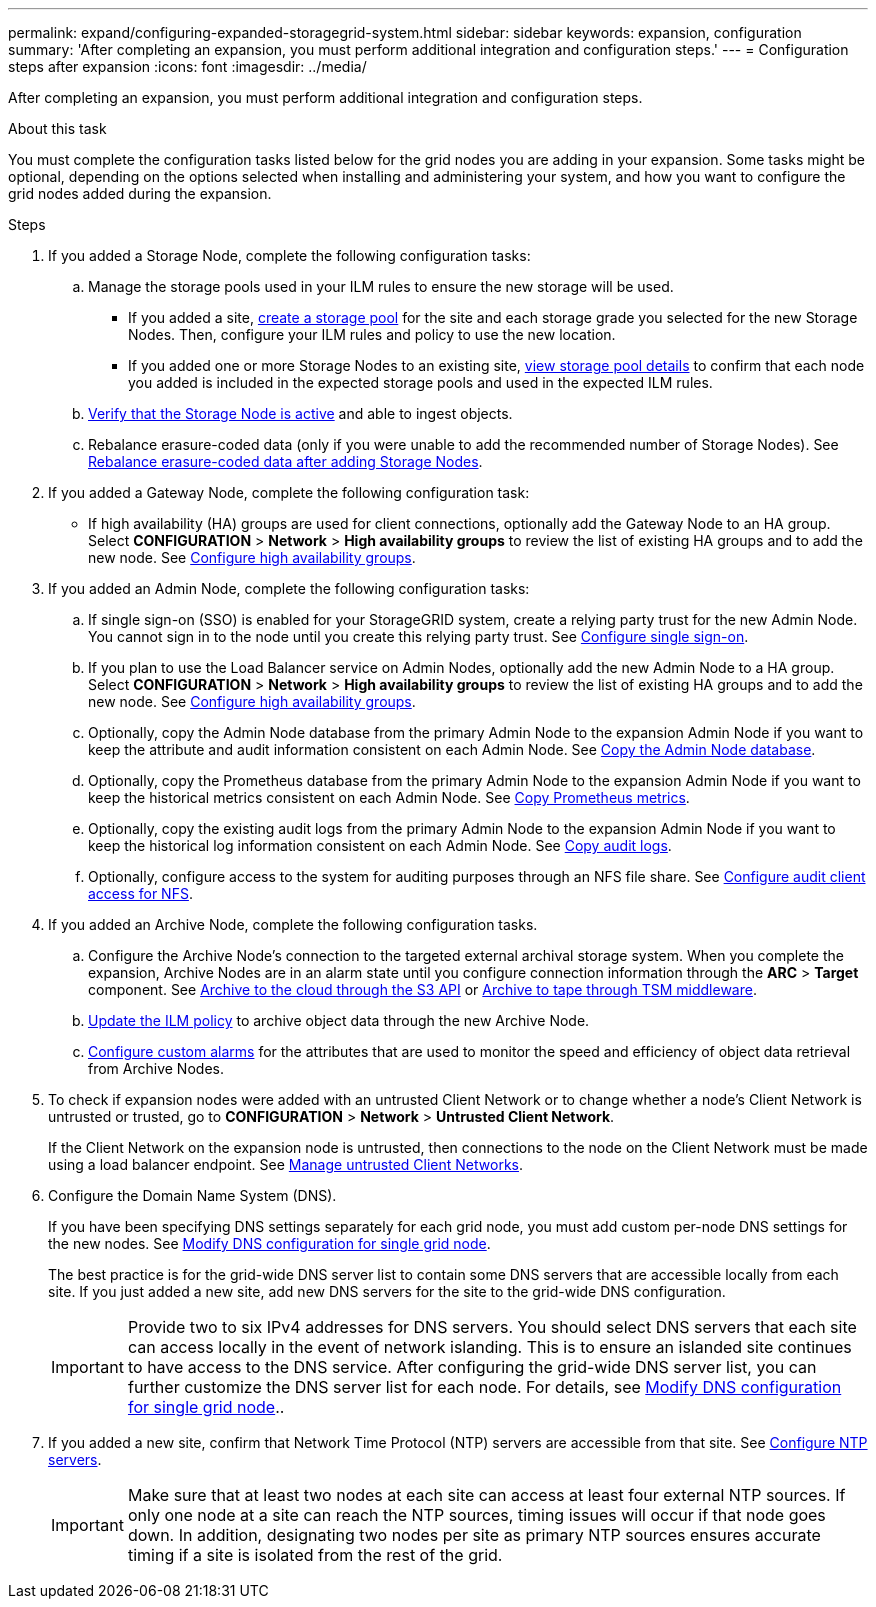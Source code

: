 ---
permalink: expand/configuring-expanded-storagegrid-system.html
sidebar: sidebar
keywords: expansion, configuration
summary: 'After completing an expansion, you must perform additional integration and configuration steps.'
---
= Configuration steps after expansion
:icons: font
:imagesdir: ../media/

[.lead]
After completing an expansion, you must perform additional integration and configuration steps.

.About this task

You must complete the configuration tasks listed below for the grid nodes you are adding in your expansion. Some tasks might be optional, depending on the options selected when installing and administering your system, and how you want to configure the grid nodes added during the expansion.

.Steps

. If you added a Storage Node, complete the following configuration tasks:

.. Manage the storage pools used in your ILM rules to ensure the new storage will be used. 

* If you added a site, xref:../ilm/creating-storage-pool.adoc[create a storage pool] for the site and each storage grade you selected for the new Storage Nodes. Then, configure your ILM rules and policy to use the new location.

* If you added one or more Storage Nodes to an existing site, xref:../ilm/viewing-storage-pool-details.adoc[view storage pool details] to confirm that each node you added is included in the expected storage pools and used in the expected ILM rules.

.. xref:verifying-storage-node-is-active.adoc[Verify that the Storage Node is active] and able to ingest objects.

.. Rebalance erasure-coded data (only if you were unable to add the recommended number of Storage Nodes). See 
xref:rebalancing-erasure-coded-data-after-adding-storage-nodes.adoc[Rebalance erasure-coded data after adding Storage Nodes].


. If you added a Gateway Node, complete the following configuration task:

** If high availability (HA) groups are used for client connections, optionally add the Gateway Node to an HA group. Select *CONFIGURATION* > *Network* > *High availability groups* to review the list of existing HA groups and to add the new node. See xref:../admin/configure-high-availability-group.adoc[Configure high availability groups].

. If you added an Admin Node, complete the following configuration tasks:

.. If single sign-on (SSO) is enabled for your StorageGRID system, create a relying party trust for the new Admin Node. You cannot sign in to the node until you create this relying party trust. See
xref:../admin/configuring-sso.adoc[Configure single sign-on].

.. If you plan to use the Load Balancer service on Admin Nodes, optionally add the new Admin Node to a HA group. Select *CONFIGURATION* > *Network* > *High availability groups* to review the list of existing HA groups and to add the new node. See xref:../admin/configure-high-availability-group.adoc[Configure high availability groups].

.. Optionally, copy the Admin Node database from the primary Admin Node to the expansion Admin Node if you want to keep the attribute and audit information consistent on each Admin Node. See xref:copying-admin-node-database.adoc[Copy the Admin Node database].

.. Optionally, copy the Prometheus database from the primary Admin Node to the expansion Admin Node if you want to keep the historical metrics consistent on each Admin Node. See  xref:copying-prometheus-metrics.adoc[Copy Prometheus metrics].

.. Optionally, copy the existing audit logs from the primary Admin Node to the expansion Admin Node if you want to keep the historical log information consistent on each Admin Node. See xref:copying-audit-logs.adoc[Copy audit logs].

.. Optionally, configure access to the system for auditing purposes through an NFS file share. See xref:../admin/configuring-audit-client-access.adoc[Configure audit client access for NFS].

. If you added an Archive Node, complete the following configuration tasks.

.. Configure the Archive Node's connection to the targeted external archival storage system. When you complete the expansion, Archive Nodes are in an alarm state until you configure connection information through the *ARC* > *Target* component. See xref:../admin/archiving-to-cloud-through-s3-api.adoc[Archive to the cloud through the S3 API] or xref:../admin/archiving-to-tape-through-tsm-middleware.adoc[Archive to tape through TSM middleware].

.. xref:../ilm/creating-ilm-policy.adoc[Update the ILM policy] to archive object data through the new Archive Node.

.. xref:../monitor/creating-custom-alert-rules.adoc[Configure custom alarms] for the attributes that are used to monitor the speed and efficiency of object data retrieval from Archive Nodes.

. To check if expansion nodes were added with an untrusted Client Network or to change whether a node's Client Network is untrusted or trusted, go to *CONFIGURATION* > *Network* > *Untrusted Client Network*.
+
If the Client Network on the expansion node is untrusted, then connections to the node on the Client Network must be made using a load balancer endpoint. See xref:../admin/managing-untrusted-client-networks.adoc[Manage untrusted Client Networks].

. Configure the Domain Name System (DNS).
+
If you have been specifying DNS settings separately for each grid node, you must add custom per-node DNS settings for the new nodes. See xref:../maintain/modifying-dns-configuration-for-single-grid-node.adoc[Modify DNS configuration for single grid node].
+
The best practice is for the grid-wide DNS server list to contain some DNS servers that are accessible locally from each site. If you just added a new site, add new DNS servers for the site to the grid-wide DNS configuration.
+
IMPORTANT: Provide two to six IPv4 addresses for DNS servers. You should select DNS servers that each site can access locally in the event of network islanding. This is to ensure an islanded site continues to have access to the DNS service. After configuring the grid-wide DNS server list, you can further customize the DNS server list for each node. For details, see xref:../maintain/modifying-dns-configuration-for-single-grid-node.adoc[Modify DNS configuration for single grid node]..

. If you added a new site, confirm that Network Time Protocol (NTP) servers are accessible from that site. See xref:../maintain/configuring-ntp-servers.adoc[Configure NTP servers].
+
IMPORTANT: Make sure that at least two nodes at each site can access at least four external NTP sources. If only one node at a site can reach the NTP sources, timing issues will occur if that node goes down. In addition, designating two nodes per site as primary NTP sources ensures accurate timing if a site is isolated from the rest of the grid.
